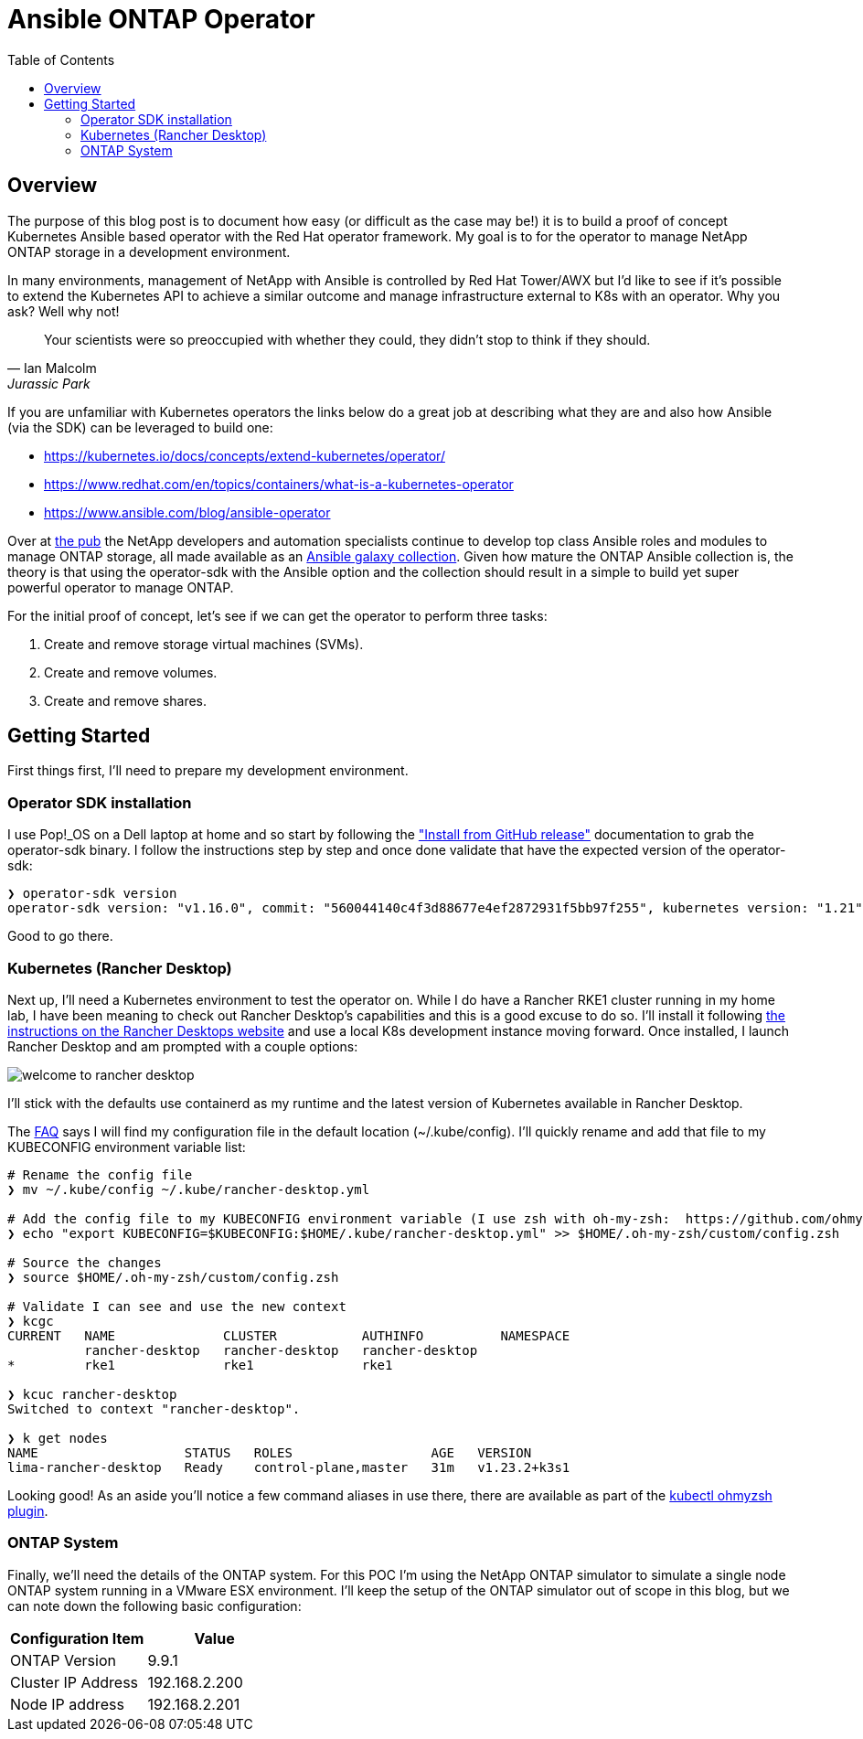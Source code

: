 :toc: left
:toclevels: 2
:imagesdir: ../images
= Ansible ONTAP Operator

== Overview

The purpose of this blog post is to document how easy (or difficult as the case may be!) it is to build a proof of concept Kubernetes Ansible based operator with the Red Hat operator framework. My goal is to for the operator to manage NetApp ONTAP storage in a development environment.

In many environments, management of NetApp with Ansible is controlled by Red Hat Tower/AWX but I'd like to see if it's possible to extend the Kubernetes API to achieve a similar outcome and manage infrastructure external to K8s with an operator. Why you ask? Well why not!

[quote, Ian Malcolm, Jurassic Park]   
Your scientists were so preoccupied with whether they could, they didn't stop to think if they should.

If you are unfamiliar with Kubernetes operators the links below do a great job at describing what they are and also how Ansible (via the SDK) can be leveraged to build one:

* https://kubernetes.io/docs/concepts/extend-kubernetes/operator/
* https://www.redhat.com/en/topics/containers/what-is-a-kubernetes-operator
* https://www.ansible.com/blog/ansible-operator

Over at https://netapp.io/[the pub] the NetApp developers and automation specialists continue to develop top class Ansible roles and modules to manage ONTAP storage, all made available as an https://galaxy.ansible.com/netapp/ontap[Ansible galaxy collection]. Given how mature the ONTAP Ansible collection is, the theory is that using the operator-sdk with the Ansible option and the collection should result in a simple to build yet super powerful operator to manage ONTAP.

For the initial proof of concept, let's see if we can get the operator to perform three tasks:

1. Create and remove storage virtual machines (SVMs).
2. Create and remove volumes.
3. Create and remove shares.

== Getting Started

First things first, I'll need to prepare my development environment.

=== Operator SDK installation

I use Pop!_OS on a Dell laptop at home and so start by following the https://sdk.operatorframework.io/docs/installation/["Install from GitHub release"] documentation to grab the operator-sdk binary. I follow the instructions step by step and once done validate that have the expected version of the operator-sdk:

```bash
❯ operator-sdk version
operator-sdk version: "v1.16.0", commit: "560044140c4f3d88677e4ef2872931f5bb97f255", kubernetes version: "1.21", go version: "go1.16.13", GOOS: "linux", GOARCH: "amd64"
```
Good to go there.

=== Kubernetes (Rancher Desktop)

Next up, I'll need a Kubernetes environment to test the operator on. While I do have a Rancher RKE1 cluster running in my home lab, I have been meaning to check out Rancher Desktop's capabilities and this is a good excuse to do so. I'll install it following https://docs.rancherdesktop.io/installation/#installation-via-deb-package[the instructions on the Rancher Desktops website] and use a local K8s development instance moving forward. Once installed, I launch Rancher Desktop and am prompted with a couple options:

image::welcome-to-rancher-desktop.png[]

I'll stick with the defaults use containerd as my runtime and the latest version of Kubernetes available in Rancher Desktop.

The https://docs.rancherdesktop.io/faq[FAQ] says I will find my configuration file in the default location (~/.kube/config). I'll quickly rename and add that file to my KUBECONFIG environment variable list:

```bash
# Rename the config file
❯ mv ~/.kube/config ~/.kube/rancher-desktop.yml

# Add the config file to my KUBECONFIG environment variable (I use zsh with oh-my-zsh:  https://github.com/ohmyzsh/ohmyzsh#custom-directory).
❯ echo "export KUBECONFIG=$KUBECONFIG:$HOME/.kube/rancher-desktop.yml" >> $HOME/.oh-my-zsh/custom/config.zsh

# Source the changes
❯ source $HOME/.oh-my-zsh/custom/config.zsh

# Validate I can see and use the new context
❯ kcgc
CURRENT   NAME              CLUSTER           AUTHINFO          NAMESPACE
          rancher-desktop   rancher-desktop   rancher-desktop   
*         rke1              rke1              rke1

❯ kcuc rancher-desktop 
Switched to context "rancher-desktop".

❯ k get nodes         
NAME                   STATUS   ROLES                  AGE   VERSION
lima-rancher-desktop   Ready    control-plane,master   31m   v1.23.2+k3s1
```

Looking good! As an aside you'll notice a few command aliases in use there, there are available as part of the https://github.com/ohmyzsh/ohmyzsh/blob/master/plugins/kubectl/README.md[kubectl ohmyzsh plugin].

=== ONTAP System
Finally, we'll need the details of the ONTAP system. For this POC I'm using the NetApp ONTAP simulator to simulate a single node ONTAP system running in a VMware ESX environment. I'll keep the setup of the ONTAP simulator out of scope in this blog, but we can note down the following basic configuration:

|=== 
|Configuration Item |Value

|ONTAP Version
|9.9.1

|Cluster IP Address
|192.168.2.200

|Node IP address
|192.168.2.201

|===

